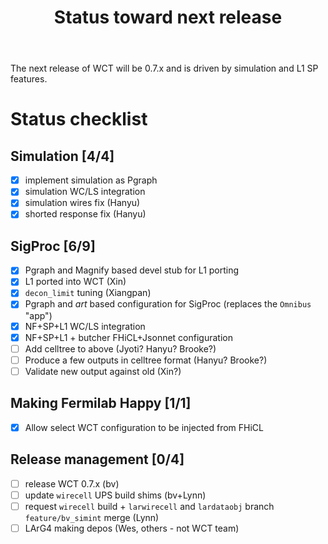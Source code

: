 #+TITLE: Status toward next release

The next release of WCT will be 0.7.x and is driven by simulation and L1 SP features.

* Status checklist

** Simulation [4/4]

- [X] implement simulation as Pgraph
- [X] simulation WC/LS integration
- [X] simulation wires fix (Hanyu)
- [X] shorted response fix (Hanyu)

** SigProc [6/9]

- [X] Pgraph and Magnify based devel stub for L1 porting
- [X] L1 ported into WCT (Xin)
- [X] ~decon_limit~ tuning (Xiangpan)
- [X] Pgraph and /art/ based configuration for SigProc (replaces the ~Omnibus~ "app")
- [X] NF+SP+L1 WC/LS integration
- [X] NF+SP+L1 + butcher FHiCL+Jsonnet configuration 
- [ ] Add celltree to above (Jyoti? Hanyu? Brooke?)
- [ ] Produce a few outputs in celltree format (Hanyu? Brooke?)
- [ ] Validate new output against old (Xin?)

** Making Fermilab Happy [1/1]

- [X] Allow select WCT configuration to be injected from FHiCL

** Release management [0/4]

- [ ] release WCT 0.7.x (bv)
- [ ] update ~wirecell~ UPS build shims (bv+Lynn)
- [ ] request ~wirecell~ build + ~larwirecell~ and ~lardataobj~ branch ~feature/bv_simint~ merge (Lynn)
- [ ] LArG4 making depos (Wes, others - not WCT team)

